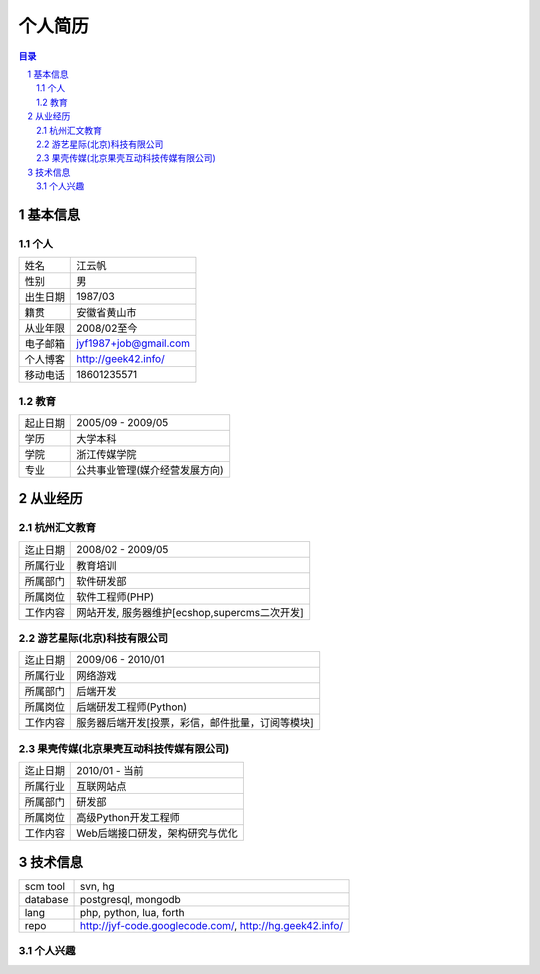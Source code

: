 =================
个人简历
=================

.. contents:: 目录
.. sectnum::


基本信息
===========

个人
---------

==============  ===========================
  姓名            江云帆
  性别            男
  出生日期        1987/03
  籍贯            安徽省黄山市
  从业年限        2008/02至今
  电子邮箱        jyf1987+job@gmail.com
  个人博客        http://geek42.info/
  移动电话        18601235571
==============  ===========================

教育
---------

==============  =====================================
  起止日期        2005/09 - 2009/05
  学历            大学本科
  学院            浙江传媒学院
  专业            公共事业管理(媒介经营发展方向)
==============  =====================================

从业经历
==================

杭州汇文教育
--------------

==============  ====================================================
  迄止日期        2008/02 - 2009/05
  所属行业        教育培训
  所属部门        软件研发部
  所属岗位        软件工程师(PHP)
  工作内容        网站开发, 服务器维护[ecshop,supercms二次开发]
==============  ====================================================

游艺星际(北京)科技有限公司
-----------------------------

==============  ====================================================
  迄止日期        2009/06 - 2010/01
  所属行业        网络游戏
  所属部门        后端开发
  所属岗位        后端研发工程师(Python)
  工作内容        服务器后端开发[投票，彩信，邮件批量，订阅等模块]
==============  ====================================================

果壳传媒(北京果壳互动科技传媒有限公司)
-----------------------------------------

==============  ====================================================
  迄止日期        2010/01 - 当前
  所属行业        互联网站点
  所属部门        研发部
  所属岗位        高级Python开发工程师
  工作内容        Web后端接口研发，架构研究与优化
==============  ====================================================

技术信息
==========

==============  ============================================================
  scm tool       svn, hg
  database       postgresql, mongodb
  lang           php, python, lua, forth
  repo           http://jyf-code.googlecode.com/, http://hg.geek42.info/
==============  ============================================================

个人兴趣
-----------

.. image:: i.png


